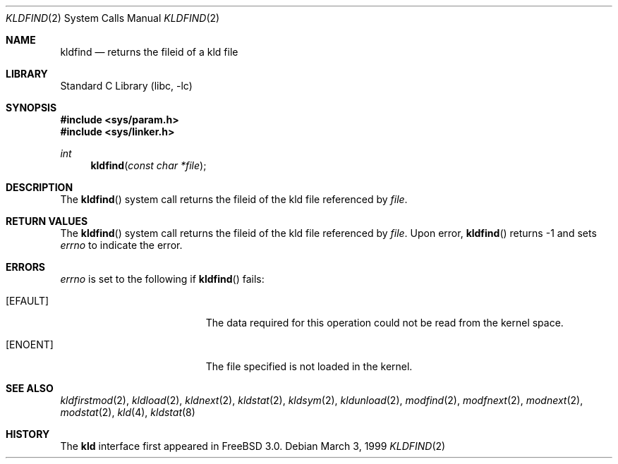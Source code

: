 .\"
.\" Copyright (c) 1999 Chris Costello
.\" All rights reserved.
.\"
.\" Redistribution and use in source and binary forms, with or without
.\" modification, are permitted provided that the following conditions
.\" are met:
.\" 1. Redistributions of source code must retain the above copyright
.\"    notice, this list of conditions and the following disclaimer.
.\" 2. Redistributions in binary form must reproduce the above copyright
.\"    notice, this list of conditions and the following disclaimer in the
.\"    documentation and/or other materials provided with the distribution.
.\"
.\" THIS SOFTWARE IS PROVIDED BY THE AUTHOR AND CONTRIBUTORS ``AS IS'' AND
.\" ANY EXPRESS OR IMPLIED WARRANTIES, INCLUDING, BUT NOT LIMITED TO, THE
.\" IMPLIED WARRANTIES OF MERCHANTABILITY AND FITNESS FOR A PARTICULAR PURPOSE
.\" ARE DISCLAIMED.  IN NO EVENT SHALL THE AUTHOR OR CONTRIBUTORS BE LIABLE
.\" FOR ANY DIRECT, INDIRECT, INCIDENTAL, SPECIAL, EXEMPLARY, OR CONSEQUENTIAL
.\" DAMAGES (INCLUDING, BUT NOT LIMITED TO, PROCUREMENT OF SUBSTITUTE GOODS
.\" OR SERVICES; LOSS OF USE, DATA, OR PROFITS; OR BUSINESS INTERRUPTION)
.\" HOWEVER CAUSED AND ON ANY THEORY OF LIABILITY, WHETHER IN CONTRACT, STRICT
.\" LIABILITY, OR TORT (INCLUDING NEGLIGENCE OR OTHERWISE) ARISING IN ANY WAY
.\" OUT OF THE USE OF THIS SOFTWARE, EVEN IF ADVISED OF THE POSSIBILITY OF
.\" SUCH DAMAGE.
.\"
.\" $FreeBSD: releng/9.3/lib/libc/sys/kldfind.2 108028 2002-12-18 09:22:32Z ru $
.\"
.Dd March 3, 1999
.Dt KLDFIND 2
.Os
.Sh NAME
.Nm kldfind
.Nd returns the fileid of a kld file
.Sh LIBRARY
.Lb libc
.Sh SYNOPSIS
.In sys/param.h
.In sys/linker.h
.Ft int
.Fn kldfind "const char *file"
.Sh DESCRIPTION
The
.Fn kldfind
system call
returns the fileid of the kld file referenced by
.Fa file .
.Sh RETURN VALUES
The
.Fn kldfind
system call
returns the fileid of the kld file referenced by
.Fa file .
Upon error,
.Fn kldfind
returns -1 and sets
.Va errno
to indicate the error.
.Sh ERRORS
.Va errno
is set to the following if
.Fn kldfind
fails:
.Bl -tag -width Er
.It Bq Er EFAULT
The data required for this operation could not be read from the kernel space.
.It Bq Er ENOENT
The file specified is not loaded in the kernel.
.El
.Sh SEE ALSO
.Xr kldfirstmod 2 ,
.Xr kldload 2 ,
.Xr kldnext 2 ,
.Xr kldstat 2 ,
.Xr kldsym 2 ,
.Xr kldunload 2 ,
.Xr modfind 2 ,
.Xr modfnext 2 ,
.Xr modnext 2 ,
.Xr modstat 2 ,
.Xr kld 4 ,
.Xr kldstat 8
.Sh HISTORY
The
.Nm kld
interface first appeared in
.Fx 3.0 .
